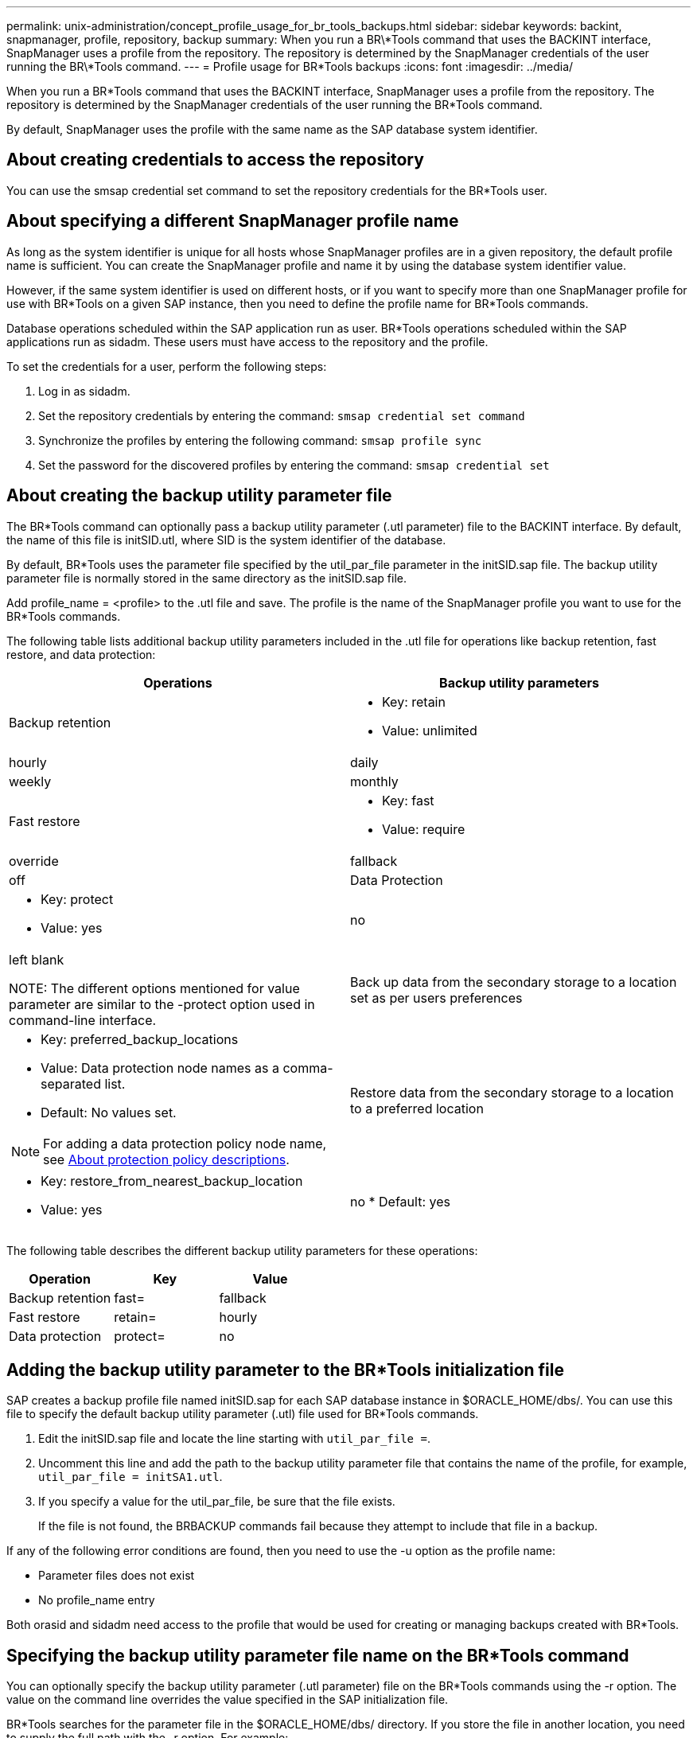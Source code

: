 ---
permalink: unix-administration/concept_profile_usage_for_br_tools_backups.html
sidebar: sidebar
keywords: backint, snapmanager, profile, repository, backup
summary: When you run a BR\*Tools command that uses the BACKINT interface, SnapManager uses a profile from the repository. The repository is determined by the SnapManager credentials of the user running the BR\*Tools command.
---
= Profile usage for BR*Tools backups
:icons: font
:imagesdir: ../media/

[.lead]
When you run a BR*Tools command that uses the BACKINT interface, SnapManager uses a profile from the repository. The repository is determined by the SnapManager credentials of the user running the BR*Tools command.

By default, SnapManager uses the profile with the same name as the SAP database system identifier.

== About creating credentials to access the repository

You can use the smsap credential set command to set the repository credentials for the BR*Tools user.

== About specifying a different SnapManager profile name

As long as the system identifier is unique for all hosts whose SnapManager profiles are in a given repository, the default profile name is sufficient. You can create the SnapManager profile and name it by using the database system identifier value.

However, if the same system identifier is used on different hosts, or if you want to specify more than one SnapManager profile for use with BR*Tools on a given SAP instance, then you need to define the profile name for BR*Tools commands.

Database operations scheduled within the SAP application run as user. BR*Tools operations scheduled within the SAP applications run as sidadm. These users must have access to the repository and the profile.

To set the credentials for a user, perform the following steps:

. Log in as sidadm.
. Set the repository credentials by entering the command: `smsap credential set command`
. Synchronize the profiles by entering the following command: `smsap profile sync`
. Set the password for the discovered profiles by entering the command: `smsap credential set`

== About creating the backup utility parameter file

The BR*Tools command can optionally pass a backup utility parameter (.utl parameter) file to the BACKINT interface. By default, the name of this file is initSID.utl, where SID is the system identifier of the database.

By default, BR*Tools uses the parameter file specified by the util_par_file parameter in the initSID.sap file. The backup utility parameter file is normally stored in the same directory as the initSID.sap file.

Add profile_name = <profile> to the .utl file and save. The profile is the name of the SnapManager profile you want to use for the BR*Tools commands.

The following table lists additional backup utility parameters included in the .utl file for operations like backup retention, fast restore, and data protection:

[options="header"]
|===
| Operations| Backup utility parameters
a|
Backup retention
a|

* Key: retain
* Value: unlimited | hourly | daily | weekly | monthly

a|
Fast restore
a|

* Key: fast
* Value: require | override | fallback | off

a|
Data Protection
a|

* Key: protect
* Value: yes | no | left blank

NOTE: The different options mentioned for value parameter are similar to the -protect option used in command-line interface.

a|
Back up data from the secondary storage to a location set as per users preferences
a|

* Key: preferred_backup_locations
* Value: Data protection node names as a comma-separated list.
* Default: No values set.

NOTE: For adding a data protection policy node name, see xref:concept_about_different_protection_policies.adoc[About protection policy descriptions].

a|
Restore data from the secondary storage to a location to a preferred location
a|

* Key: restore_from_nearest_backup_location
* Value: yes | no
* Default: yes

|===
The following table describes the different backup utility parameters for these operations:

[options="header"]
|===
| Operation| Key| Value
a|
Backup retention
a|
fast=
a|
fallback
a|
Fast restore
a|
retain=
a|
hourly
a|
Data protection
a|
protect=
a|
no
|===

== Adding the backup utility parameter to the BR*Tools initialization file

SAP creates a backup profile file named initSID.sap for each SAP database instance in $ORACLE_HOME/dbs/. You can use this file to specify the default backup utility parameter (.utl) file used for BR*Tools commands.

. Edit the initSID.sap file and locate the line starting with `util_par_file =`.
. Uncomment this line and add the path to the backup utility parameter file that contains the name of the profile, for example, `util_par_file = initSA1.utl`.
. If you specify a value for the util_par_file, be sure that the file exists.
+
If the file is not found, the BRBACKUP commands fail because they attempt to include that file in a backup.

If any of the following error conditions are found, then you need to use the -u option as the profile name:

* Parameter files does not exist
* No profile_name entry

Both orasid and sidadm need access to the profile that would be used for creating or managing backups created with BR*Tools.

== Specifying the backup utility parameter file name on the BR*Tools command

You can optionally specify the backup utility parameter (.utl parameter) file on the BR*Tools commands using the -r option. The value on the command line overrides the value specified in the SAP initialization file.

BR*Tools searches for the parameter file in the $ORACLE_HOME/dbs/ directory. If you store the file in another location, you need to supply the full path with the -r option. For example:

`+brbackup -r /opt/NetApp_fcp_price_10g_enterprise_inst_vol1/dbs/initCER.utl ...+`
